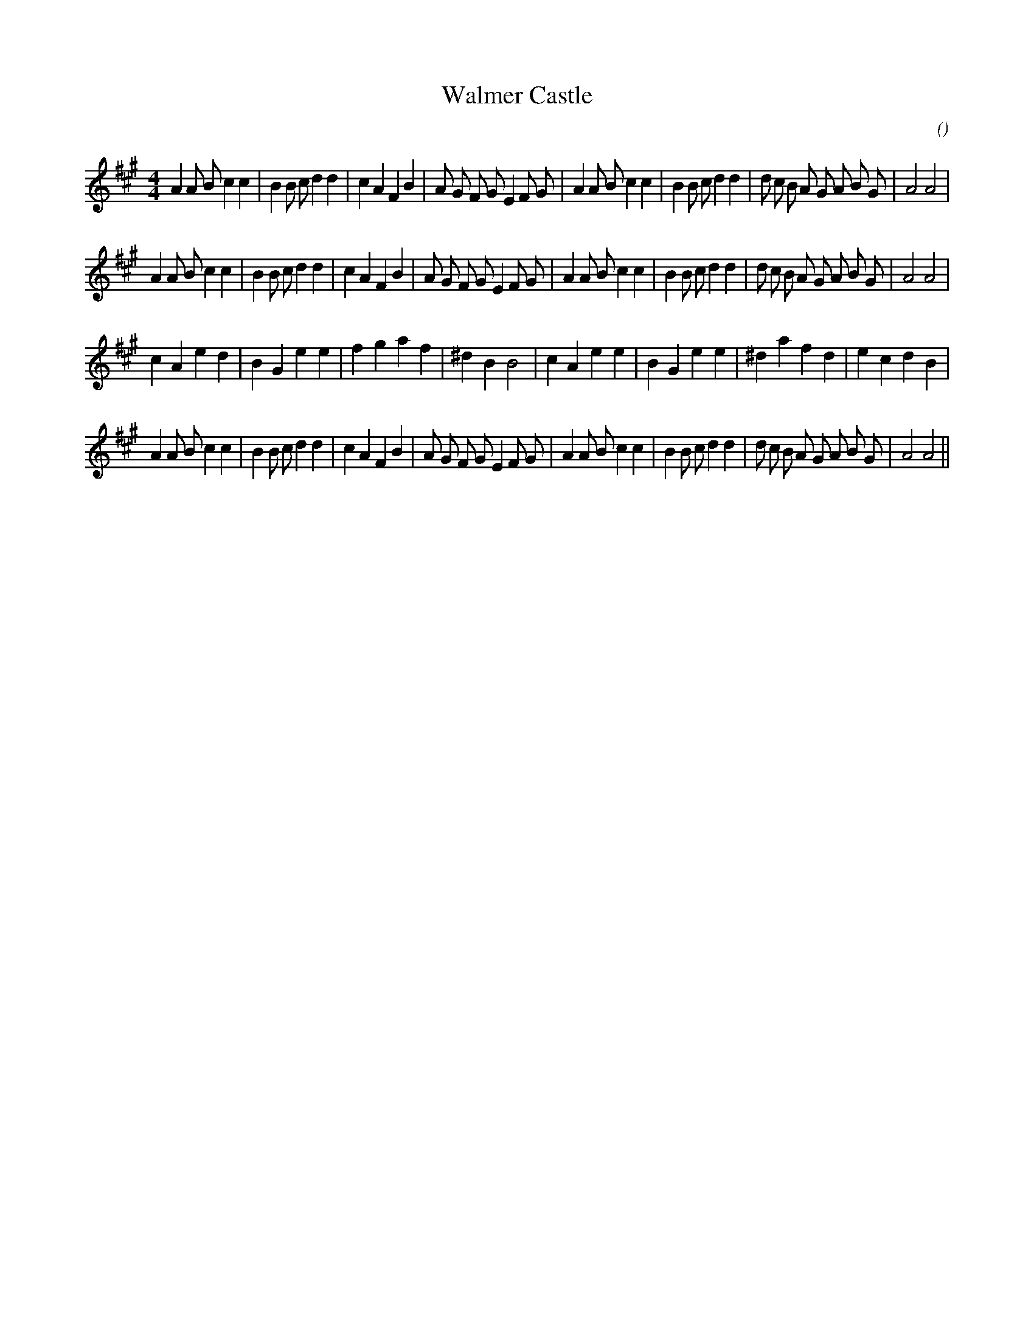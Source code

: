 X:1
T: Walmer Castle
N:
C:
S:Play  3  times
A:
O:
R:
M:4/4
K:A
I:speed 200
%W: A1
% voice 1 (1 lines, 41 notes)
K:A
M:4/4
L:1/16
A4 A2 B2 c4 c4 |B4 B2 c2 d4 d4 |c4 A4 F4 B4 |A2 G2 F2 G2 E4 F2 G2 |A4 A2 B2 c4 c4 |B4 B2 c2 d4 d4 |d2 c2 B2 A2 G2 A2 B2 G2 |A8 A8 |
%W: A2
% voice 1 (1 lines, 41 notes)
A4 A2 B2 c4 c4 |B4 B2 c2 d4 d4 |c4 A4 F4 B4 |A2 G2 F2 G2 E4 F2 G2 |A4 A2 B2 c4 c4 |B4 B2 c2 d4 d4 |d2 c2 B2 A2 G2 A2 B2 G2 |A8 A8 |
%W: B1
% voice 1 (1 lines, 31 notes)
c4 A4 e4 d4 |B4 G4 e4 e4 |f4 g4 a4 f4 |^d4 B4 B8 |c4 A4 e4 e4 |B4 G4 e4 e4 |^d4 a4 f4 d4 |e4 c4 d4 B4 |
%W: B2
% voice 1 (1 lines, 41 notes)
A4 A2 B2 c4 c4 |B4 B2 c2 d4 d4 |c4 A4 F4 B4 |A2 G2 F2 G2 E4 F2 G2 |A4 A2 B2 c4 c4 |B4 B2 c2 d4 d4 |d2 c2 B2 A2 G2 A2 B2 G2 |A8 A8 ||
